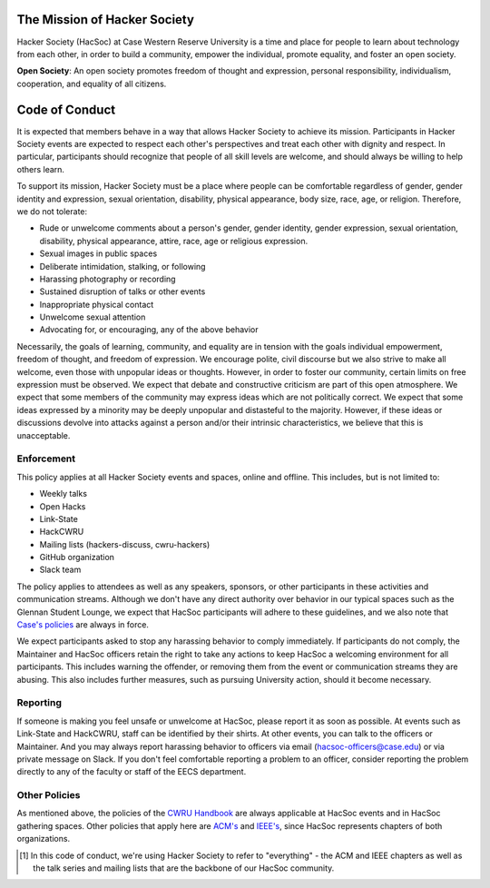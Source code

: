 .. image:: https://www.cs.utah.edu/~gk/atwork/img/hevequip2.gif
   :target: http://www.textfiles.com/underconstruction/

The Mission of Hacker Society
=============================

Hacker Society (HacSoc) at Case Western Reserve University is a time and place
for people to learn about technology from each other, in order to build a
community, empower the individual, promote equality, and foster an open society.

**Open Society**: An open society promotes freedom of thought and expression,
personal responsibility, individualism, cooperation, and equality of all
citizens.

.. _code-of-conduct:

Code of Conduct
===============

It is expected that members behave in a way that allows Hacker Society to
achieve its mission. Participants in Hacker Society events are expected to
respect each other's perspectives and treat each other with dignity and respect.
In particular, participants should recognize that people of all skill levels are
welcome, and should always be willing to help others learn.

To support its mission, Hacker Society must be a place where people can be
comfortable regardless of gender, gender identity and expression, sexual
orientation, disability, physical appearance, body size, race, age, or religion.
Therefore, we do not tolerate:

- Rude or unwelcome comments about a person's gender, gender identity, gender
  expression, sexual orientation, disability, physical appearance, attire, race,
  age or religious expression.
- Sexual images in public spaces
- Deliberate intimidation, stalking, or following
- Harassing photography or recording
- Sustained disruption of talks or other events
- Inappropriate physical contact
- Unwelcome sexual attention
- Advocating for, or encouraging, any of the above behavior

Necessarily, the goals of learning, community, and equality are in tension
with the goals individual empowerment, freedom of thought, and freedom of
expression. We encourage polite, civil discourse but we also strive to
make all welcome, even those with unpopular ideas or thoughts. However, in
order to foster our community, certain limits on free expression must be
observed. We expect that debate and constructive criticism are part of this
open atmosphere. We expect that some members of the community may express
ideas which are not politically correct. We expect that some ideas expressed
by a minority may be deeply unpopular and distasteful to the majority.
However, if these ideas or discussions devolve into attacks against a person
and/or their intrinsic characteristics, we believe that this is unacceptable.

Enforcement
-----------

This policy applies at all Hacker Society events and spaces, online and
offline.  This includes, but is not limited to:

- Weekly talks
- Open Hacks
- Link-State
- HackCWRU
- Mailing lists (hackers-discuss, cwru-hackers)
- GitHub organization
- Slack team

The policy applies to attendees as well as any speakers, sponsors, or other
participants in these activities and communication streams.  Although we don't
have any direct authority over behavior in our typical spaces such as the
Glennan Student Lounge, we expect that HacSoc participants will adhere to these
guidelines, and we also note that `Case's policies
<https://students.case.edu/handbook/policy/>`_ are always in force.

We expect participants asked to stop any harassing behavior to comply
immediately.  If participants do not comply, the Maintainer and HacSoc officers
retain the right to take any actions to keep HacSoc a welcoming environment for
all participants.  This includes warning the offender, or removing them from the
event or communication streams they are abusing.  This also includes further
measures, such as pursuing University action, should it become necessary.

Reporting
---------

If someone is making you feel unsafe or unwelcome at HacSoc, please report it as
soon as possible. At events such as Link-State and HackCWRU, staff can be
identified by their shirts. At other events, you can talk to the officers or
Maintainer. And you may always report harassing behavior to officers via email
(hacsoc-officers@case.edu) or via private message on Slack. If you don't feel
comfortable reporting a problem to an officer, consider reporting the problem
directly to any of the faculty or staff of the EECS department.

Other Policies
--------------

As mentioned above, the policies of the `CWRU Handbook
<https://students.case.edu/handbook/policy/>`_ are always applicable at HacSoc
events and in HacSoc gathering spaces. Other policies that apply here are `ACM's
<http://www.acm.org/about-acm/acm-code-of-ethics-and-professional-conduct>`_ and
`IEEE's <http://www.ieee.org/about/ieee_code_of_conduct.pdf>`_, since HacSoc
represents chapters of both organizations.

.. [#hacsoc] In this code of conduct, we're using Hacker Society to refer to
             "everything" - the ACM and IEEE chapters as well as the talk series
             and mailing lists that are the backbone of our HacSoc community.
